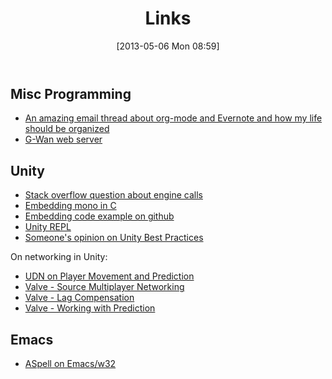 #+POSTID: 36
#+DATE: [2013-05-06 Mon 08:59]
#+OPTIONS: toc:nil num:nil todo:nil pri:nil tags:nil ^:nil TeX:nil
#+CATEGORY: emacs
#+TAGS:
#+DESCRIPTION:
#+TITLE: Links

** Misc Programming
  - [[http://lists.gnu.org/archive/html/emacs-orgmode/2012-09/msg01163.html][An amazing email thread about org-mode and Evernote and how my life should be organized]]
  - [[http://gwan.ch][G-Wan web server]]

** Unity
  - [[http://stackoverflow.com/questions/12274252/how-to-implement-unity-like-intenal-call-with-mono][Stack overflow question about engine calls]]
  - [[http://www.mono-project.com/Embedding_Mono#Exposing_C_code_to_the_CIL_universe][Embedding mono in C]]
  - [[https://github.com/mono/moon/blob/8d8ece884382d653d215b0da5bf633079566d816/src/deployment.cpp#L579][Embedding code example on github]]
  - [[https://github.com/MrJoy/UnityREPL][Unity REPL]]
  - [[http://devmag.org.za/2012/07/12/50-tips-for-working-with-unity-best-practices/][Someone's opinion on Unity Best Practices]]

  On networking in Unity:  
  - [[http://udn.epicgames.com/Three/NetworkingOverview.html#Player%20Movement%20and%20Prediction][UDN on Player Movement and Prediction]]
  - [[http://developer.valvesoftware.com/wiki/Source_Multiplayer_Networking][Valve - Source Multiplayer Networking]]
  - [[http://developer.valvesoftware.com/wiki/Lag_Compensation][Valve - Lag Compensation]]
  - [[http://developer.valvesoftware.com/wiki/Working_With_Prediction][Valve - Working with Prediction]]

** Emacs
   - [[http://stackoverflow.com/questions/3805647/enabling-flyspell-mode-on-emacs-w32][ASpell on Emacs/w32]]
